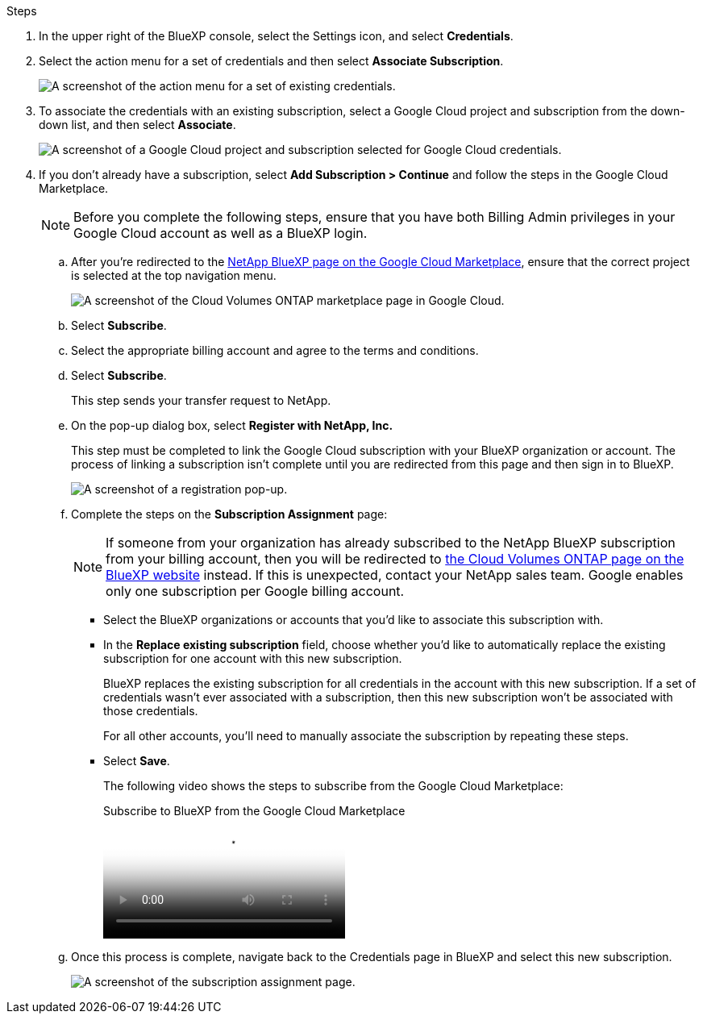 .Steps

. In the upper right of the BlueXP console, select the Settings icon, and select *Credentials*.

. Select the action menu for a set of credentials and then select *Associate Subscription*.
+
image:screenshot_gcp_add_subscription.png[A screenshot of the action menu for a set of existing credentials.]

. To associate the credentials with an existing subscription, select a Google Cloud project and subscription from the down-down list, and then select *Associate*.
+
image:screenshot_gcp_associate.gif[A screenshot of a Google Cloud project and subscription selected for Google Cloud credentials.]

. If you don't already have a subscription, select *Add Subscription > Continue* and follow the steps in the Google Cloud Marketplace.
+
NOTE: Before you complete the following steps, ensure that you have both Billing Admin privileges in your Google Cloud account as well as a BlueXP login.

.. After you're redirected to the https://console.cloud.google.com/marketplace/product/netapp-cloudmanager/cloud-manager[NetApp BlueXP page on the Google Cloud Marketplace^], ensure that the correct project is selected at the top navigation menu.
+
image:screenshot_gcp_cvo_marketplace.png[A screenshot of the Cloud Volumes ONTAP marketplace page in Google Cloud.]

.. Select *Subscribe*.

.. Select the appropriate billing account and agree to the terms and conditions.

.. Select *Subscribe*.
+
This step sends your transfer request to NetApp.

.. On the pop-up dialog box, select *Register with NetApp, Inc.*
+
This step must be completed to link the Google Cloud subscription with your BlueXP organization or account. The process of linking a subscription isn't complete until you are redirected from this page and then sign in to BlueXP.
+
image:screenshot_gcp_marketplace_register.png[A screenshot of a registration pop-up.]
 
.. Complete the steps on the *Subscription Assignment* page:
+
NOTE: If someone from your organization has already subscribed to the NetApp BlueXP subscription from your billing account, then you will be redirected to https://bluexp.netapp.com/ontap-cloud?x-gcp-marketplace-token=[the Cloud Volumes ONTAP page on the BlueXP website^] instead. If this is unexpected, contact your NetApp sales team. Google enables only one subscription per Google billing account.
+
* Select the BlueXP organizations or accounts that you'd like to associate this subscription with.
* In the *Replace existing subscription* field, choose whether you'd like to automatically replace the existing subscription for one account with this new subscription.
+
BlueXP replaces the existing subscription for all credentials in the account with this new subscription. If a set of credentials wasn't ever associated with a subscription, then this new subscription won't be associated with those credentials.
+
For all other accounts, you'll need to manually associate the subscription by repeating these steps.

* Select *Save*.
+
The following video shows the steps to subscribe from the Google Cloud Marketplace:
+
video::373b96de-3691-4d84-b3f3-b05101161638[panopto, title="Subscribe to BlueXP from the Google Cloud Marketplace"]

.. Once this process is complete, navigate back to the Credentials page in BlueXP and select this new subscription.
+
image:screenshot_gcp_associate.gif[A screenshot of the subscription assignment page.]